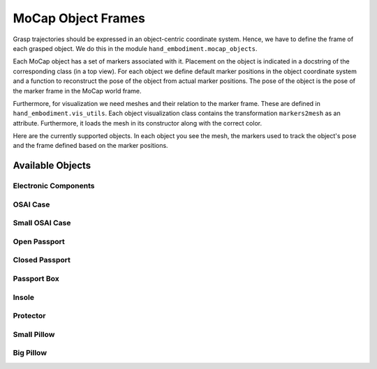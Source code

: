 ===================
MoCap Object Frames
===================

Grasp trajectories should be expressed in an object-centric coordinate system.
Hence, we have to define the frame of each grasped object. We do this in
the module ``hand_embodiment.mocap_objects``.

Each MoCap object has a set of markers associated with it. Placement on the
object is indicated in a docstring of the corresponding class (in a top view).
For each object we define default marker positions in the object coordinate
system and a function to reconstruct the pose of the object from actual marker
positions. The pose of the object is the pose of the marker frame in the MoCap
world frame.

Furthermore, for visualization we need meshes and their relation to the
marker frame. These are defined in ``hand_embodiment.vis_utils``. Each
object visualization class contains the transformation ``markers2mesh`` as
an attribute. Furthermore, it loads the mesh in its constructor along with
the correct color.

Here are the currently supported objects. In each object you see the mesh,
the markers used to track the object's pose and the frame defined based on
the marker positions.

Available Objects
-----------------

Electronic Components
^^^^^^^^^^^^^^^^^^^^^

.. image:: _static/object_frames/electronic_object.png

.. image:: _static/object_frames/electronic_target.png

OSAI Case
^^^^^^^^^

.. image:: _static/object_frames/osai_case.png

Small OSAI Case
^^^^^^^^^^^^^^^

.. image:: _static/object_frames/osai_case_small.png

Open Passport
^^^^^^^^^^^^^

.. image:: _static/object_frames/passport_open.png

Closed Passport
^^^^^^^^^^^^^^^

.. image:: _static/object_frames/passport_closed.png

Passport Box
^^^^^^^^^^^^

.. image:: _static/object_frames/passport_box.png

Insole
^^^^^^

.. image:: _static/object_frames/insole.png

Protector
^^^^^^^^^

.. image:: _static/object_frames/protector.png

Small Pillow
^^^^^^^^^^^^

.. image:: _static/object_frames/pillow_small.png

Big Pillow
^^^^^^^^^^

.. image:: _static/object_frames/pillow_big.png
